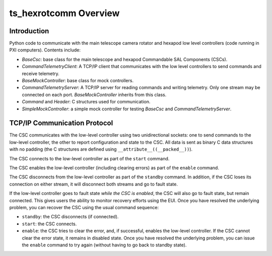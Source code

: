 .. py:currentmodule:: lsst.ts.hexrotcomm

.. _lsst.ts.hexrotcomm_overview:

ts_hexrotcomm Overview
######################

Introduction
============

Python code to communicate with the main telescope camera rotator and hexapod low level controllers (code running in PXI computers).
Contents include:

* `BaseCsc`: base class for the main telescope and hexapod Commandable SAL Components (CSCs).
* `CommandTelemetryClient`: A TCP/IP client that communicates with the low level controllers to send commands and receive telemetry.
* `BaseMockController`: base class for mock controllers.
* `CommandTelemetryServer`: A TCP/IP server for reading commands and writing telemetry.
  Only one stream may be connected on each port.
  `BaseMockController` inherits from this class.
* `Command` and `Header`: C structures used for communication.
* `SimpleMockController`: a simple mock controller for testing `BaseCsc` and `CommandTelemetryServer`.

.. _lsst.ts.hexrotcomm_communication_protocol:

TCP/IP Communication Protocol
=============================

The CSC communicates with the low-level controller using two unidirectional sockets:
one to send commands to the low-level controller, the other to report configuration and state to the CSC.
All data is sent as binary C data structures with no padding (the C structures are defined using ``__attribute__((__packed__))``).

The CSC connects to the low-level controller as part of the ``start`` command.

The CSC enables the low-level controller (including clearing errors) as part of the ``enable`` command.

The CSC disconnects from the low-level controller as part of the ``standby`` command.
In addition, if the CSC loses its connection on either stream, it will disconnect both streams and go to fault state.

If the low-level controller goes to fault state *while the CSC is enabled*,
the CSC will also go to fault state, but remain connected.
This gives users the ability to monitor recovery efforts using the EUI.
Once you have resolved the underlying problem, you can recover the CSC using the usual command sequence:

* ``standby``: the CSC disconnects (if connected).
* ``start``: the CSC connects.
* ``enable``: the CSC tries to clear the error, and, if successful, enables the low-level controller.
  If the CSC cannot clear the error state, it remains in disabled state.
  Once you have resolved the underlying problem, you can issue the ``enable`` command to try again (without having to go back to standby state).
